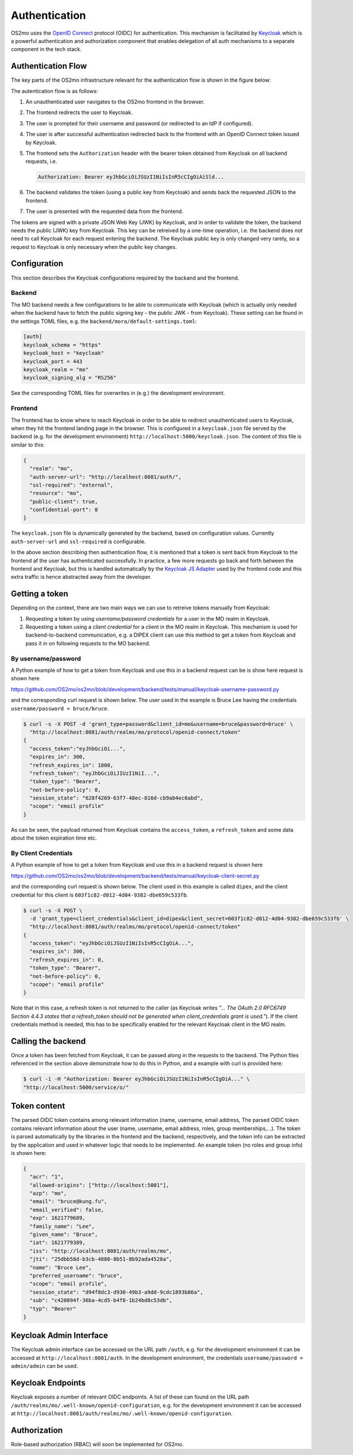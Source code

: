 Authentication
**************

OS2mo uses the `OpenID Connect <https://openid.net/connect/>`_ protocol
(OIDC) for authentication. This mechanism is facilitated by `Keycloak <https://www.keycloak.org/>`_
which is a powerful authentication and authorization component that enables
delegation of all auth mechanisms to a separate component in the tech stack.

Authentication Flow
===================

The key parts of the OS2mo infrastructure relevant for the authentication flow
is shown in the figure below:

.. image:: ../graphics/keycloak.svg
   :width: 80%

The autentication flow is as follows:

#. An unauthenticated user navigates to the OS2mo frontend in the browser.
#. The frontend redirects the user to Keycloak.
#. The user is prompted for their username and password (or redirected to an IdP
   if configured).
#. The user is after successful authentication redirected back to the frontend with
   an OpenID Connect token issued by Keycloak.
#. The frontend sets the ``Authorization`` header with the bearer token obtained from
   Keycloak on all backend requests, i.e.

   .. code-block:: text

     Authorization: Bearer eyJhbGciOiJSUzI1NiIsInR5cCIgOiAiSld...

#. The backend validates the token (using a public key from Keycloak)
   and sends back the requested JSON to the frontend.
#. The user is presented with the requested data from the frontend.

The tokens are signed with a private JSON Web Key (JWK) by Keycloak, and in order
to validate the token, the backend needs the
public (JWK) key from Keycloak. This key can be retreived by a one-time operation,
i.e. the backend does *not* need to call Keycloak for each request entering
the backend. The Keycloak public key is only changed very rarely, so a request
to Keycloak is only necessary when the public key changes.

Configuration
=============

This section describes the Keycloak configurations required by the backand and
the frontend.

Backend
-------

The MO backend needs a few configurations to be able to communicate with Keycloak
(which is actually only needed when the backend have to fetch the public signing
key - the public JWK - from Keycloak). These setting can be found in the settings
TOML files, e.g. the ``backend/mora/default-settings.toml``:

.. code-block:: text

  [auth]
  keycloak_schema = "https"
  keycloak_host = "keycloak"
  keycloak_port = 443
  keycloak_realm = "mo"
  keycloak_signing_alg = "RS256"

See the corresponding TOML files for overwrites in (e.g.) the development
environment.

Frontend
--------

The frontend has to know where to reach Keycloak in order to be able to redirect
unauthenticated users to Keycloak, when they hit the frontend landing page in
the browser.
This is configured in a ``keycloak.json`` file served by the backend
(e.g. for the development environment) ``http://localhost:5000/keycloak.json``.
The content of this file is similar to this:

.. code-block:: json

  {
    "realm": "mo",
    "auth-server-url": "http://localhost:8081/auth/",
    "ssl-required": "external",
    "resource": "mo",
    "public-client": true,
    "confidential-port": 0
  }

The ``keycloak.json`` file is dynamically generated by the backend, based on configuration
values. Currently ``auth-server-url`` and ``ssl-required`` is configurable.

In the above section describing then authentication flow, it is mentioned
that a token is sent back from Keycloak to the frontend af the user has
authenticated successfully. In practice, a few more requests
go back and forth between the frontend and Keycloak, but this is handled
automatically by the
`Keycloak JS Adapter <https://www.keycloak.org/docs/latest/securing_apps/index.html#_javascript_adapter>`_
used by the frontend code and this extra traffic is hence abstracted away from the developer.

Getting a token
===============

Depending on the context, there are two main ways we can use to retreive
tokens manually from Keycloak:

#. Requesting a token by using *username/password credentials* for a user in the
   MO realm in Keycloak.
#. Requesting a token using a *client credential* for a client in the MO realm
   in Keycloak. This mechanism is used for backend-to-backend communication,
   e.g. a DIPEX client can use this method to get a token from Keycloak and
   pass it in on following requests to the MO backend.

By username/password
--------------------

A Python example of how to get a token from Keycloak and use this in a backend
request can be is show here
request is shown here

`https://github.com/OS2mo/os2mo/blob/development/backend/tests/manual/keycloak-username-password.py
<https://github.com/OS2mo/os2mo/blob/development/backend/tests/manual/keycloak-username-password.py>`_

and the corresponding curl request is shown below. The user used in the
example is Bruce Lee having the credentials ``username/password = bruce/bruce``.

.. code-block:: bash

  $ curl -s -X POST -d 'grant_type=password&client_id=mo&username=bruce&password=bruce' \
    "http://localhost:8081/auth/realms/mo/protocol/openid-connect/token"
  {
    "access_token":"eyJhbGciOi...",
    "expires_in": 300,
    "refresh_expires_in": 1800,
    "refresh_token": "eyJhbGciOiJIUzI1NiI...",
    "token_type": "Bearer",
    "not-before-policy": 0,
    "session_state": "628f4269-63f7-48ec-816d-cb9ab4ec6abd",
    "scope": "email profile"
  }

As can be seen, the payload returned from Keycloak contains the ``access_token``,
a ``refresh_token`` and some data about the token expiration time etc.

By Client Credentials
---------------------

A Python example of how to get a token from Keycloak and use this in a backend
request is shown here

`https://github.com/OS2mo/os2mo/blob/development/backend/tests/manual/keycloak-client-secret.py
<https://github.com/OS2mo/os2mo/blob/development/backend/tests/manual/keycloak-client-secret.py>`_

and the corresponding curl request is shown below. The client used in this example is called
``dipex``, and the client credential for this client is ``603f1c82-d012-4d04-9382-dbe659c533fb``.

.. code-block:: bash

  $ curl -s -X POST \
    -d 'grant_type=client_credentials&client_id=dipex&client_secret=603f1c82-d012-4d04-9382-dbe659c533fb' \
    "http://localhost:8081/auth/realms/mo/protocol/openid-connect/token"
  {
    "access_token": "eyJhbGciOiJSUzI1NiIsInR5cCIgOiA...",
    "expires_in": 300,
    "refresh_expires_in": 0,
    "token_type": "Bearer",
    "not-before-policy": 0,
    "scope": "email profile"
  }

Note that in this case, a refresh token is not returned to the caller
(as Keycloak writes *"... The OAuth 2.0 RFC6749 Section 4.4.3 states that a
refresh_token should not be generated when client_credentials grant is used."*).
If the client credentials method is needed, this has to be specifically
enabled for the relevant Keycloak client in the MO realm.

Calling the backend
===================

Once a token has been fetched from Keycloak, it can be passed along in the
requests to the backend. The Python files referenced in the section above
demonstrate how to do this in Python, and a example with curl is
provided here:

.. code-block:: bash

  $ curl -i -H "Authorization: Bearer eyJhbGciOiJSUzI1NiIsInR5cCIgOiA..." \
  "http://localhost:5000/service/o/"

Token content
=============

The parsed OIDC token contains among relevant information (name, username, email address,
The parsed OIDC token contains relevant information about the user (name, username, email address, roles, group memberships,...). The token is parsed automatically
by the libraries in the frontend and the backend, respectively, and the token info can
be extracted by the
application and used in whatever logic that needs to be implemented. An example
token (no roles and group info) is shown here:

.. code-block:: json

  {
    "acr": "1",
    "allowed-origins": ["http://localhost:5001"],
    "azp": "mo",
    "email": "bruce@kung.fu",
    "email_verified": false,
    "exp": 1621779689,
    "family_name": "Lee",
    "given_name": "Bruce",
    "iat": 1621779389,
    "iss": "http://localhost:8081/auth/realms/mo",
    "jti": "25dbb58d-b3cb-4880-8b51-8b92ada4528a",
    "name": "Bruce Lee",
    "preferred_username": "bruce",
    "scope": "email profile",
    "session_state": "d94f8dc3-d930-49b3-a9dd-9cdc1893b86a",
    "sub": "c420894f-36ba-4cd5-b4f8-1b24bd8c53db",
    "typ": "Bearer"
  }

Keycloak Admin Interface
========================

The Keycloak admin interface can be accessed on the URL path ``/auth``, e.g.
for the development environment it can be accessed at ``http://localhost:8081/auth``.
In the development environment, the credentials ``username/password = admin/admin``
can be used.

Keycloak Endpoints
==================

Keycloak exposes a number of relevant OIDC endpoints. A list of these
can found on the URL path ``/auth/realms/mo/.well-known/openid-configuration``,
e.g. for the development environment it can be accessed at
``http://localhost:8081/auth/realms/mo/.well-known/openid-configuration``.

Authorization
=============

Role-based authorization (RBAC) will soon be implemented for OS2mo.
